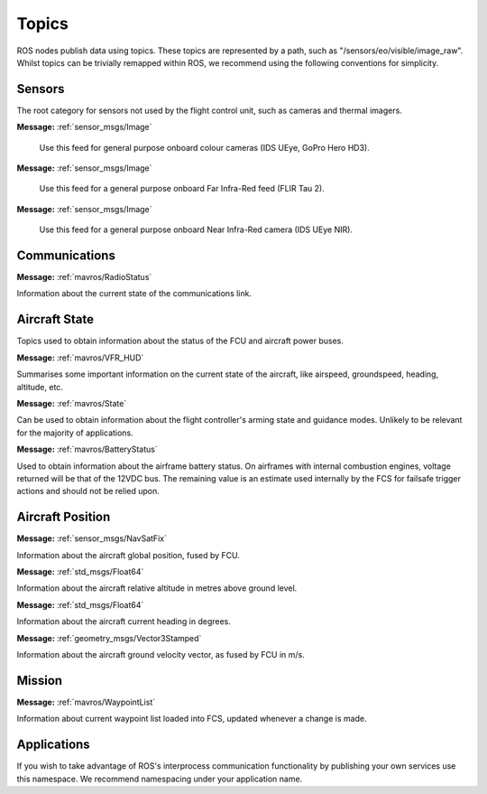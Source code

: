 Topics
======

ROS nodes publish data using topics. These topics are represented by a path, such as
"/sensors/eo/visible/image_raw". Whilst topics can be trivially remapped within ROS, we recommend
using the following conventions for simplicity.

Sensors
-------
The root category for sensors not used by the flight control unit, such as cameras and thermal imagers.

.. data:: /sensors/eo/visible/image_raw
**Message:** :ref:`sensor_msgs/Image`

  Use this feed for general purpose onboard colour cameras (IDS UEye, GoPro Hero HD3).
  
.. data:: /sensors/eo/ir/image_raw
**Message:** :ref:`sensor_msgs/Image`

  Use this feed for a general purpose onboard Far Infra-Red feed (FLIR Tau 2).
  
.. data:: /sensors/eo/nir/image_raw
**Message:** :ref:`sensor_msgs/Image`

  Use this feed for a general purpose onboard Near Infra-Red camera (IDS UEye NIR).

Communications
--------------

.. data:: /comms/RadioStatus
**Message:** :ref:`mavros/RadioStatus`

Information about the current state of the communications link.

Aircraft State
--------------
Topics used to obtain information about the status of the FCU and aircraft power buses.

.. data:: /fcs/summary
**Message:** :ref:`mavros/VFR_HUD`

Summarises some important information on the current state of the aircraft, like airspeed, groundspeed, heading, altitude, etc.

.. data:: /fcs/state
**Message:** :ref:`mavros/State`

Can be used to obtain information about the flight controller's arming state and guidance modes. Unlikely to be relevant for the majority of applications.

.. data:: /fcs/battery
**Message:** :ref:`mavros/BatteryStatus`

Used to obtain information about the airframe battery status. 
On airframes with internal combustion engines, voltage returned will be that of the 12VDC bus. 
The remaining value is an estimate used internally by the FCS for failsafe trigger actions and should not be relied upon.

Aircraft Position
-----------------

.. data:: /fcs/global_position/global
**Message:** :ref:`sensor_msgs/NavSatFix`

Information about the aircraft global position, fused by FCU.

.. data:: /fcs/global_position/rel_alt
**Message:** :ref:`std_msgs/Float64`

Information about the aircraft relative altitude in metres above ground level.

.. data:: /fcs/global_position/compass_hdg
**Message:** :ref:`std_msgs/Float64`

Information about the aircraft current heading in degrees.

.. data:: /fcs/global_position/gps_vel
**Message:** :ref:`geometry_msgs/Vector3Stamped`

Information about the aircraft ground velocity vector, as fused by FCU in m/s.

Mission
--------

.. data:: /fcs/WaypointList
**Message:** :ref:`mavros/WaypointList`

Information about current waypoint list loaded into FCS, updated whenever a change is made.

Applications
------------
.. data:: /apps/<application_name>/*

If you wish to take advantage of ROS's interprocess communication functionality by publishing your own services use this namespace. We recommend namespacing under your application name.